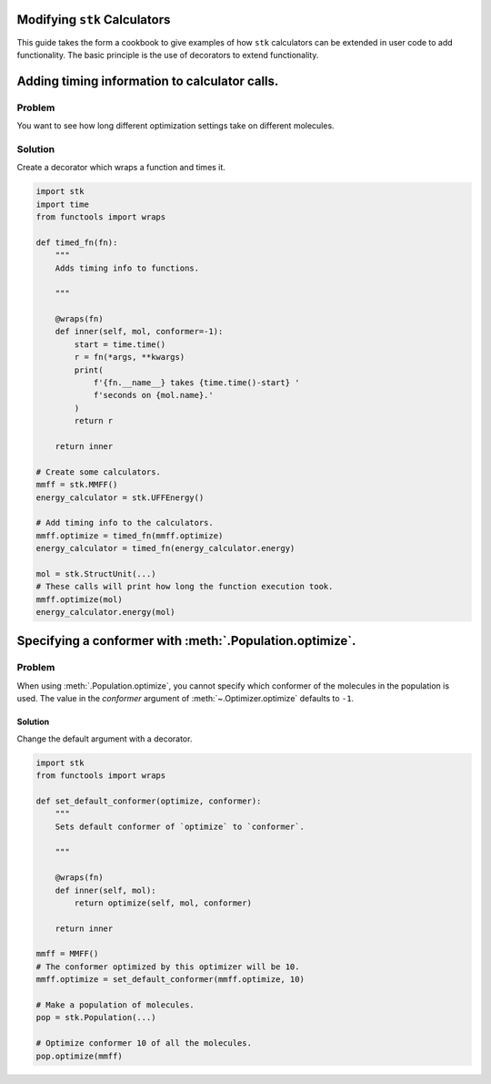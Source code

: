 Modifying ``stk`` Calculators
=============================

This guide takes the form a cookbook to give examples of how ``stk``
calculators can be extended in user code to add functionality. The
basic principle is the use of decorators to extend functionality.

Adding timing information to calculator calls.
==============================================

Problem
.......

You want to see how long different optimization settings take on
different molecules.


Solution
........

Create a decorator which wraps a function and times it.

.. code-block:: python

    import stk
    import time
    from functools import wraps

    def timed_fn(fn):
        """
        Adds timing info to functions.

        """

        @wraps(fn)
        def inner(self, mol, conformer=-1):
            start = time.time()
            r = fn(*args, **kwargs)
            print(
                f'{fn.__name__} takes {time.time()-start} '
                f'seconds on {mol.name}.'
            )
            return r

        return inner

    # Create some calculators.
    mmff = stk.MMFF()
    energy_calculator = stk.UFFEnergy()

    # Add timing info to the calculators.
    mmff.optimize = timed_fn(mmff.optimize)
    energy_calculator = timed_fn(energy_calculator.energy)

    mol = stk.StructUnit(...)
    # These calls will print how long the function execution took.
    mmff.optimize(mol)
    energy_calculator.energy(mol)


Specifying a conformer with :meth:`.Population.optimize`.
=========================================================

Problem
.......

When using :meth:`.Population.optimize`, you cannot specify which
conformer of the molecules in the population is used. The value
in the `conformer` argument of :meth:`~.Optimizer.optimize` defaults
to ``-1``.

Solution
--------

Change the default argument with a decorator.

.. code-block:: python

    import stk
    from functools import wraps

    def set_default_conformer(optimize, conformer):
        """
        Sets default conformer of `optimize` to `conformer`.

        """

        @wraps(fn)
        def inner(self, mol):
            return optimize(self, mol, conformer)

        return inner

    mmff = MMFF()
    # The conformer optimized by this optimizer will be 10.
    mmff.optimize = set_default_conformer(mmff.optimize, 10)

    # Make a population of molecules.
    pop = stk.Population(...)

    # Optimize conformer 10 of all the molecules.
    pop.optimize(mmff)
